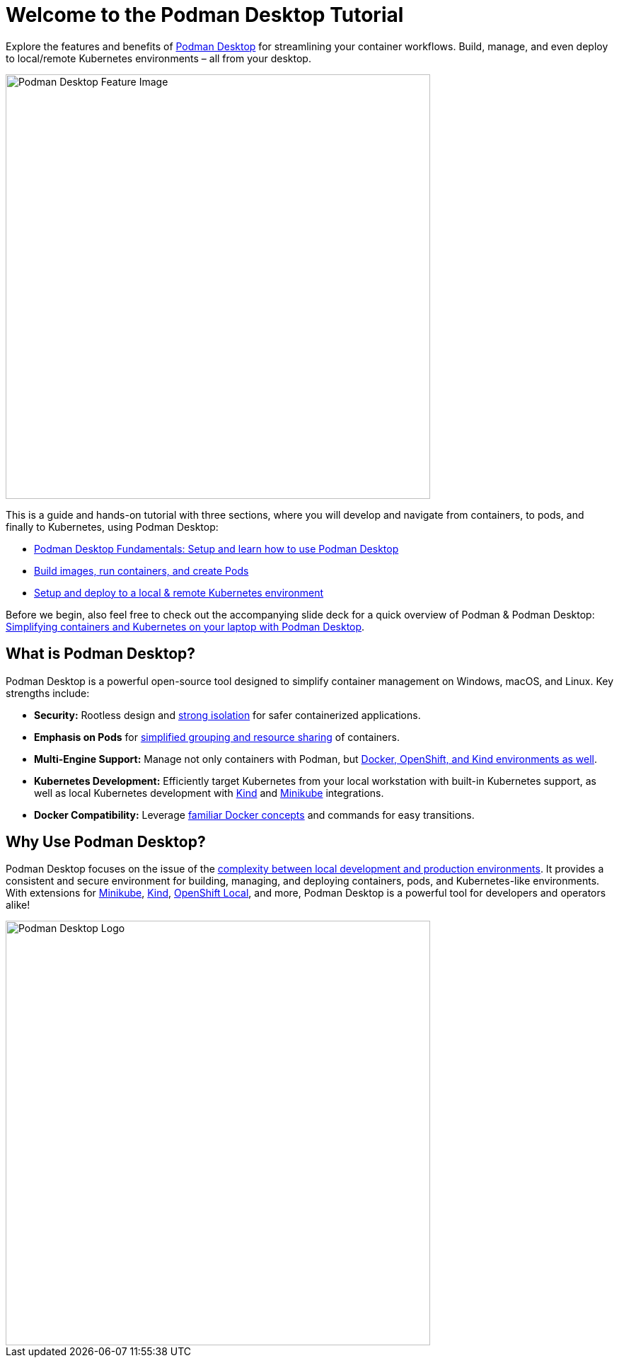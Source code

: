 = Welcome to the Podman Desktop Tutorial
:page-layout: home
:!sectids:

Explore the features and benefits of https://podman-desktop.io[Podman Desktop] for streamlining your container workflows. Build, manage, and even deploy to local/remote Kubernetes environments – all from your desktop.

image::podman-desktop-feature.png[Podman Desktop Feature Image, 600]

This is a guide and hands-on tutorial with three sections, where you will develop and navigate from containers, to pods, and finally to Kubernetes, using Podman Desktop:

* xref:x.adoc[Podman Desktop Fundamentals: Setup and learn how to use Podman Desktop]
* xref:x.adoc[Build images, run containers, and create Pods]
* xref:x.adoc[Setup and deploy to a local & remote Kubernetes environment]

Before we begin, also feel free to check out the accompanying slide deck for a quick overview of Podman & Podman Desktop: https://red.ht/podman-desktop-slides[Simplifying containers and Kubernetes on your laptop with Podman Desktop].

[.text-center.strong]
== What is Podman Desktop?

Podman Desktop is a powerful open-source tool designed to simplify container management on Windows, macOS, and Linux. Key strengths include:

* **Security:**  Rootless design and https://blog.podman.io/2023/12/interaction-between-user-namespaces-and-capabilities/[strong isolation] for safer containerized applications.
* **Emphasis on Pods** for https://podman.io/features[simplified grouping and resource sharing] of containers.
* **Multi-Engine Support:** Manage not only containers with Podman, but https://podman-desktop.io/extend[Docker, OpenShift, and Kind environments as well].
* **Kubernetes Development:** Efficiently target Kubernetes from your local workstation with built-in Kubernetes support, as well as local Kubernetes development with https://kind.sigs.k8s.io/[Kind] and https://minikube.sigs.k8s.io/[Minikube] integrations.
* **Docker Compatibility:** Leverage https://podman-desktop.io/blog/5-things-to-know-for-a-docker-user[familiar Docker concepts] and commands for easy transitions.

[.text-center.strong]
== Why Use Podman Desktop?

Podman Desktop focuses on the issue of the https://s3.us-east-2.amazonaws.com/d2iq.com/resources/report/kubernetes-in-the-enterprise-survey.pdf[complexity between local development and production environments]. It provides a consistent and secure environment for building, managing, and deploying containers, pods, and Kubernetes-like environments. With extensions for https://minikube.sigs.k8s.io/docs/[Minikube], https://kind.sigs.k8s.io/[Kind], https://developers.redhat.com/products/openshift-local/overview[OpenShift Local], and more, Podman Desktop is a powerful tool for developers and operators alike!

image::podman-desktop-pod-deploy.png[Podman Desktop Logo, 600]

[.text-center.strong]

// [.tiles.browse]
// == Tutorial Steps

// include::../nav.adoc[]